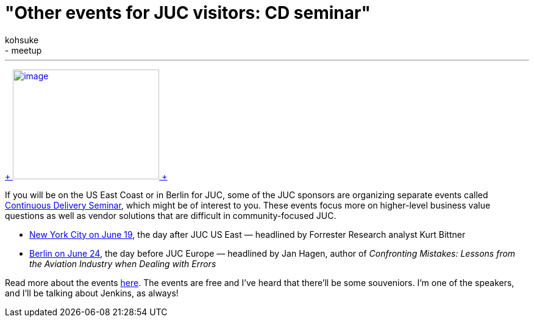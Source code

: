 = "Other events for JUC visitors: CD seminar"
:nodeid: 476
:created: 1402076448
:tags:
  - general
  - meetup
:author: kohsuke
---
https://en.wikipedia.org/wiki/Circus[ +
image:https://upload.wikimedia.org/wikipedia/commons/thumb/c/c5/CircusTent02.jpg/320px-CircusTent02.jpg[image,width=240,height=180] +
]


If you will be on the US East Coast or in Berlin for JUC, some of the JUC sponsors are organizing separate events called https://www.cloudbees.com/cdsummit[Continuous Delivery Seminar], which might be of interest to you. These events focus more on higher-level business value questions as well as vendor solutions that are difficult in community-focused JUC. +

* https://www.cloudbees.com/cdsummit/nyc[New York City on June 19], the day after JUC US East — headlined by Forrester Research analyst Kurt Bittner +
* https://www.cloudbees.com/cdsummit/berlin[Berlin on June 24], the day before JUC Europe — headlined by Jan Hagen, author of _Confronting Mistakes: Lessons from the Aviation Industry when Dealing with Errors_ +


Read more about the events https://blog.cloudbees.com/2014/06/cd-summit-learn-from-continuous.html[here]. The events are free and I've heard that there'll be some souveniors. I'm one of the speakers, and I'll be talking about Jenkins, as always! +
